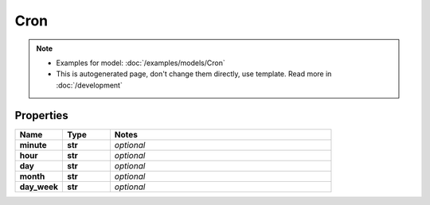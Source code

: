 Cron
#########

.. note::

  + Examples for model: :doc:`/examples/models/Cron`
  + This is autogenerated page, don't change them directly, use template. Read more in :doc:`/development`

Properties
----------
.. list-table::
   :widths: 15 15 70
   :header-rows: 1

   * - Name
     - Type
     - Notes
   * - **minute**
     - **str**
     - `optional` 
   * - **hour**
     - **str**
     - `optional` 
   * - **day**
     - **str**
     - `optional` 
   * - **month**
     - **str**
     - `optional` 
   * - **day_week**
     - **str**
     - `optional` 


